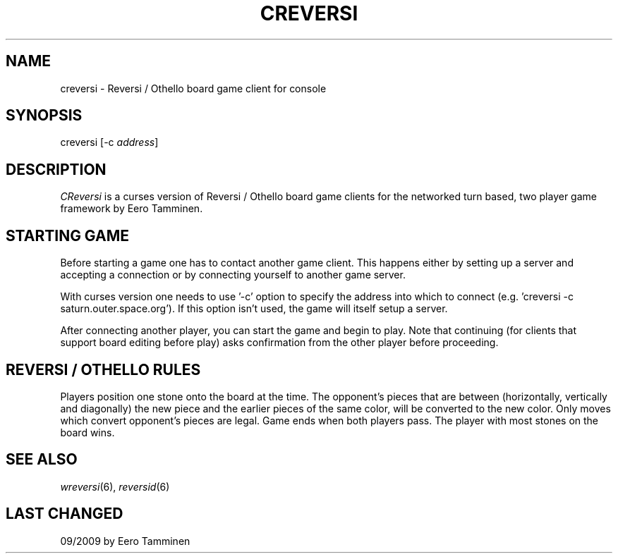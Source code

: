 .TH CREVERSI 6 "Version 1, Release 4" "W Window System" "W PROGRAMS"
.SH NAME
creversi \- Reversi / Othello board game client for console
.SH SYNOPSIS
.nf
creversi [-c \fIaddress\fP]
.fi
.SH DESCRIPTION
\fICReversi\fP is a curses version of Reversi / Othello board game
clients for the networked turn based, two player game framework by
Eero Tamminen.
.SH STARTING GAME
Before starting a game one has to contact another game client.  This
happens either by setting up a server and accepting a connection or by
connecting yourself to another game server.
.PP
With curses version one needs to use '-c' option to specify the address
into which to connect (e.g.  'creversi -c saturn.outer.space.org').  If
this option isn't used, the game will itself setup a server.
.PP
After connecting another player, you can start the game and begin to
play.  Note that continuing (for clients that support board editing
before play) asks confirmation from the other player before proceeding.
.SH REVERSI / OTHELLO RULES
Players position one stone onto the board at the time.  The opponent's
pieces that are between (horizontally, vertically and diagonally) the
new piece and the earlier pieces of the same color, will be converted to
the new color.  Only moves which convert opponent's pieces are legal.
Game ends when both players pass.  The player with most stones on the
board wins.
.SH SEE ALSO
.IR wreversi (6),
.IR reversid (6)
.SH LAST CHANGED
09/2009 by Eero Tamminen
